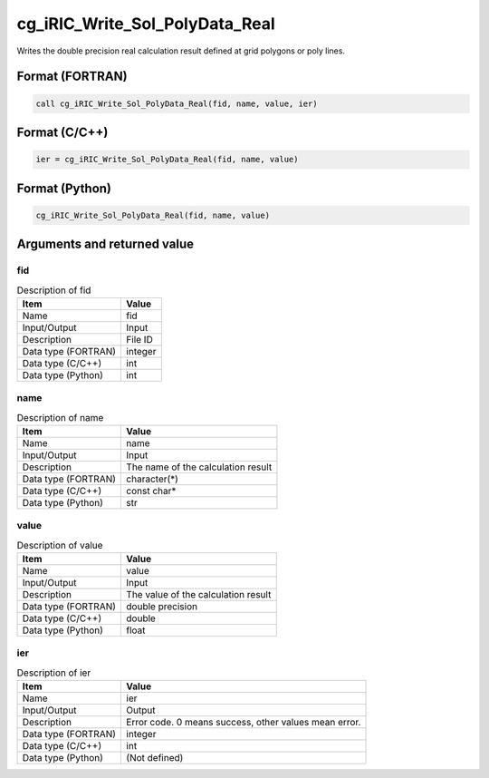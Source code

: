 .. _sec_ref_cg_iRIC_Write_Sol_PolyData_Real:

cg_iRIC_Write_Sol_PolyData_Real
===============================

Writes the double precision real calculation result defined at grid polygons or poly lines.

Format (FORTRAN)
-----------------

.. code-block:: fortran

   call cg_iRIC_Write_Sol_PolyData_Real(fid, name, value, ier)

Format (C/C++)
-----------------

.. code-block:: c

   ier = cg_iRIC_Write_Sol_PolyData_Real(fid, name, value)

Format (Python)
-----------------

.. code-block:: python

   cg_iRIC_Write_Sol_PolyData_Real(fid, name, value)

Arguments and returned value
-------------------------------

fid
~~~

.. list-table:: Description of fid
   :header-rows: 1

   * - Item
     - Value
   * - Name
     - fid
   * - Input/Output
     - Input

   * - Description
     - File ID
   * - Data type (FORTRAN)
     - integer
   * - Data type (C/C++)
     - int
   * - Data type (Python)
     - int

name
~~~~

.. list-table:: Description of name
   :header-rows: 1

   * - Item
     - Value
   * - Name
     - name
   * - Input/Output
     - Input

   * - Description
     - The name of the calculation result
   * - Data type (FORTRAN)
     - character(*)
   * - Data type (C/C++)
     - const char*
   * - Data type (Python)
     - str

value
~~~~~

.. list-table:: Description of value
   :header-rows: 1

   * - Item
     - Value
   * - Name
     - value
   * - Input/Output
     - Input

   * - Description
     - The value of the calculation result
   * - Data type (FORTRAN)
     - double precision
   * - Data type (C/C++)
     - double
   * - Data type (Python)
     - float

ier
~~~

.. list-table:: Description of ier
   :header-rows: 1

   * - Item
     - Value
   * - Name
     - ier
   * - Input/Output
     - Output

   * - Description
     - Error code. 0 means success, other values mean error.
   * - Data type (FORTRAN)
     - integer
   * - Data type (C/C++)
     - int
   * - Data type (Python)
     - (Not defined)

